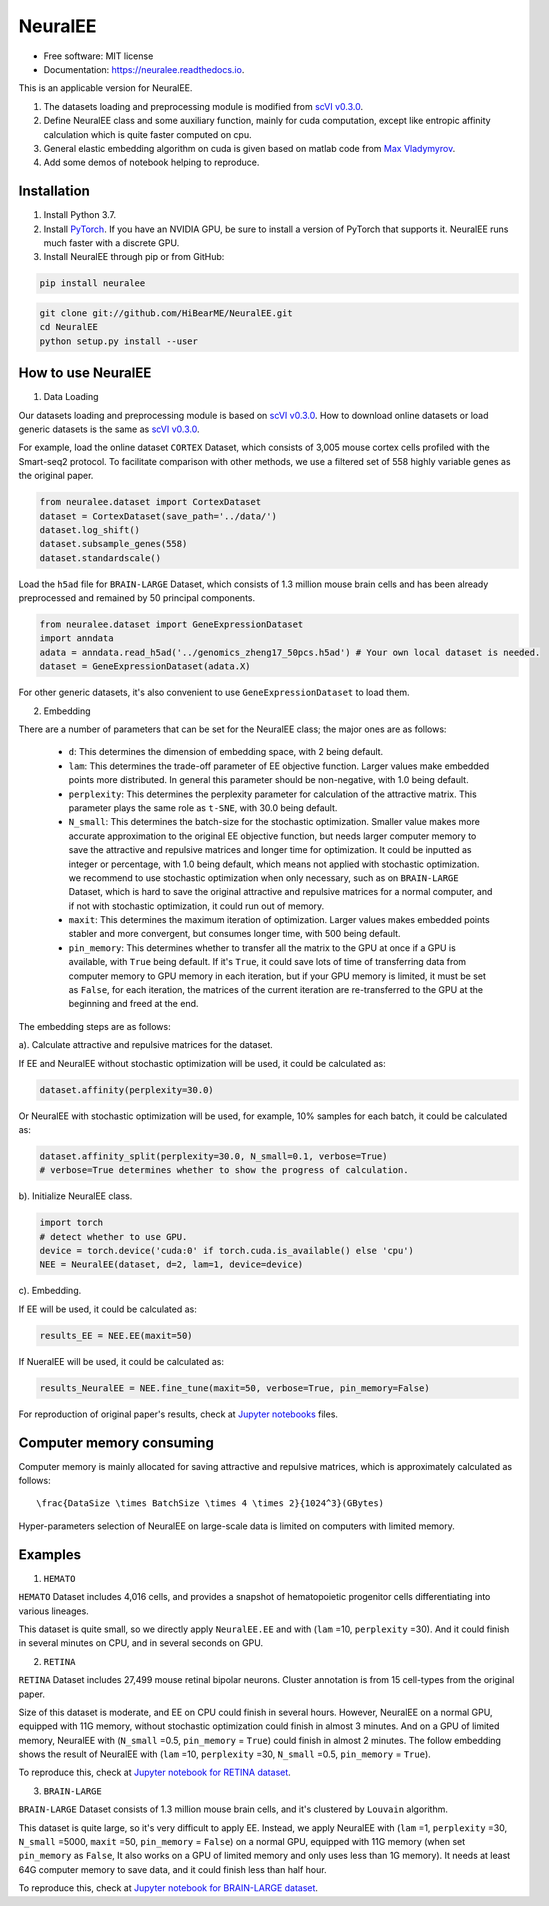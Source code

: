 ========
NeuralEE
========
.. image:: https://travis-ci.org/HiBearME/NeuralEE.svg?branch=master
    :target: https://travis-ci.org/HiBearME/NeuralEE
    :alt: Build Status
.. image:: https://readthedocs.org/projects/neuralee/badge/?version=latest
    :target: https://neuralee.readthedocs.io/en/latest/?badge=latest
    :alt: Documentation Status

* Free software: MIT license
* Documentation: https://neuralee.readthedocs.io.

.. image:: https://raw.githubusercontent.com/HiBearME/NeuralEE/master/img/FlowChart.png
    :alt: Flowchart of NeuralEE

This is an applicable version for NeuralEE.

1. The datasets loading and preprocessing module is modified from
   `scVI v0.3.0 <https://github.com/YosefLab/scVI/tree/v0.3.0>`_.
2. Define NeuralEE class and some auxiliary function, mainly for cuda
   computation, except like entropic affinity calculation which is 
   quite faster computed on cpu.
3. General elastic embedding algorithm on cuda is given based on matlab code
   from `Max Vladymyrov <https://eng.ucmerced.edu/people/vladymyrov>`_.
4. Add some demos of notebook helping to reproduce.

------------
Installation
------------

1. Install Python 3.7. 

2. Install `PyTorch <https://pytorch.org>`_. If you have an NVIDIA GPU, be sure
   to install a version of PyTorch that supports it. NeuralEE runs much faster
   with a discrete GPU.  

3. Install NeuralEE through pip or from GitHub:

.. code-block:: bash

    pip install neuralee

.. code-block:: bash

    git clone git://github.com/HiBearME/NeuralEE.git
    cd NeuralEE
    python setup.py install --user

-------------------
How to use NeuralEE
-------------------

1. Data Loading

Our datasets loading and preprocessing module is based on `scVI v0.3.0 <https://github.com/YosefLab/scVI/tree/v0.3.0>`_.
How to download online datasets or load generic datasets is the same as `scVI v0.3.0 <https://github.com/YosefLab/scVI/tree/v0.3.0>`_.

For example, load the online dataset ``CORTEX`` Dataset, which consists of 3,005 mouse cortex cells profiled with the Smart-seq2 protocol.
To facilitate comparison with other methods, we use a filtered set of 558 highly variable genes as the original paper.

.. code-block:: python

    from neuralee.dataset import CortexDataset
    dataset = CortexDataset(save_path='../data/')
    dataset.log_shift()
    dataset.subsample_genes(558)
    dataset.standardscale()

Load the ``h5ad`` file for ``BRAIN-LARGE`` Dataset, which consists of 1.3 million mouse brain cells and has been already preprocessed and remained by 50 principal components.

.. code-block:: python

    from neuralee.dataset import GeneExpressionDataset
    import anndata
    adata = anndata.read_h5ad('../genomics_zheng17_50pcs.h5ad') # Your own local dataset is needed.
    dataset = GeneExpressionDataset(adata.X)

For other generic datasets, it's also convenient to use ``GeneExpressionDataset`` to load them.

2. Embedding

There are a number of parameters that can be set for the NeuralEE class; the major ones are as follows:

 -  ``d``: This determines the dimension of embedding space, with 2 being default.

 -  ``lam``: This determines the trade-off parameter of EE objective function.
    Larger values make embedded points more distributed.
    In general this parameter should be non-negative, with 1.0 being default.

 -  ``perplexity``: This determines the perplexity parameter for calculation of the attractive matrix.
    This parameter plays the same role as ``t-SNE``, with 30.0 being default.

 -  ``N_small``: This determines the batch-size for the stochastic optimization.
    Smaller value makes more accurate approximation to the original EE objective function,
    but needs larger computer memory to save the attractive and repulsive matrices and longer time for optimization.
    It could be inputted as integer or percentage, with 1.0 being default, which means not applied with stochastic optimization.
    we recommend to use stochastic optimization when only necessary, such as on ``BRAIN-LARGE`` Dataset,
    which is hard to save the original attractive and repulsive matrices for a normal computer,
    and if not with stochastic optimization, it could run out of memory.

 -  ``maxit``: This determines the maximum iteration of optimization.
    Larger values makes embedded points stabler and more convergent, but consumes longer time, with 500 being default.

 -  ``pin_memory``: This determines whether to transfer all the matrix to the GPU at once if a GPU is available, with ``True`` being default.
    If it's ``True``, it could save lots of time of transferring data from computer memory to GPU memory in each iteration,
    but if your GPU memory is limited, it must be set as ``False``, for each iteration,
    the matrices of the current iteration are re-transferred to the GPU at the beginning and freed at the end.

The embedding steps are as follows:

a). Calculate attractive and repulsive matrices for the dataset.

If EE and NeuralEE without stochastic optimization will be used, it could be calculated as:

.. code-block:: python

    dataset.affinity(perplexity=30.0)

Or NeuralEE with stochastic optimization will be used, for example, 10% samples for each batch, it could be calculated as:

.. code-block:: python

    dataset.affinity_split(perplexity=30.0, N_small=0.1, verbose=True)
    # verbose=True determines whether to show the progress of calculation.

b). Initialize NeuralEE class.

.. code-block:: python

    import torch
    # detect whether to use GPU.
    device = torch.device('cuda:0' if torch.cuda.is_available() else 'cpu')
    NEE = NeuralEE(dataset, d=2, lam=1, device=device)

c). Embedding.

If EE will be used, it could be calculated as:

.. code-block:: python

    results_EE = NEE.EE(maxit=50)

If NueralEE will be used, it could be calculated as:

.. code-block:: python

    results_NeuralEE = NEE.fine_tune(maxit=50, verbose=True, pin_memory=False)

For reproduction of original paper's results, check at
`Jupyter notebooks <https://github.com/HiBearME/NeuralEE/tree/master/tests/notebooks>`_
files.

-------------------------
Computer memory consuming
-------------------------

Computer memory is mainly allocated for saving attractive and repulsive matrices,
which is approximately calculated as follows:

::

   \frac{DataSize \times BatchSize \times 4 \times 2}{1024^3}(GBytes)

Hyper-parameters selection of NeuralEE on large-scale data is limited on computers with limited memory.

--------
Examples
--------

1. ``HEMATO``

``HEMATO`` Dataset includes 4,016 cells, and provides a snapshot of hematopoietic progenitor cells differentiating into various lineages.

This dataset is quite small, so we directly apply ``NeuralEE.EE`` and with (``lam`` =10, ``perplexity`` =30).
And it could finish in several minutes on CPU, and in several seconds on GPU.

.. image:: https://raw.githubusercontent.com/HiBearME/NeuralEE/master/img/HEMATO_EE_lam10.png
    :alt: EE of HEMATO

2. ``RETINA``

``RETINA`` Dataset includes 27,499 mouse retinal bipolar neurons. Cluster annotation is from 15 cell-types from the original paper.

Size of this dataset is moderate, and EE on CPU could finish in several hours.
However, NeuralEE on a normal GPU, equipped with 11G memory, without stochastic optimization could finish in almost 3 minutes.
And on a GPU of limited memory, NeuralEE with (``N_small`` =0.5, ``pin_memory`` = ``True``) could finish in almost 2 minutes.
The follow embedding shows the result of NeuralEE with (``lam`` =10, ``perplexity`` =30, ``N_small`` =0.5, ``pin_memory`` = ``True``).

.. image:: https://raw.githubusercontent.com/HiBearME/NeuralEE/master/img/RETINA_lam10_2batches.png
    :alt: NeuralEE of HEMATO

To reproduce this, check at `Jupyter notebook for RETINA dataset <https://github.com/HiBearME/NeuralEE/tree/master/tests/notebooks/retina_dataset.ipynb>`_.

3. ``BRAIN-LARGE``

``BRAIN-LARGE`` Dataset consists of 1.3 million mouse brain cells, and it's clustered by ``Louvain`` algorithm.

This dataset is quite large, so it's very difficult to apply EE.
Instead, we apply NeuralEE  with (``lam`` =1, ``perplexity`` =30, ``N_small`` =5000, ``maxit`` =50, ``pin_memory`` = ``False``) on a normal GPU, equipped with 11G memory
(when set ``pin_memory`` as ``False``, It also works on a GPU of limited memory and only uses less than 1G memory).
It needs at least 64G computer memory to save data, and it could finish less than half hour.

.. image:: https://raw.githubusercontent.com/HiBearME/NeuralEE/master/img/BRAIN-LARGE.png
    :alt: NeuralEE of BRAIN LARGE

To reproduce this, check at `Jupyter notebook for BRAIN-LARGE dataset <https://github.com/HiBearME/NeuralEE/tree/master/tests/notebooks/brainlarge_dataset_preprocessed_50pcs.ipynb>`_.

